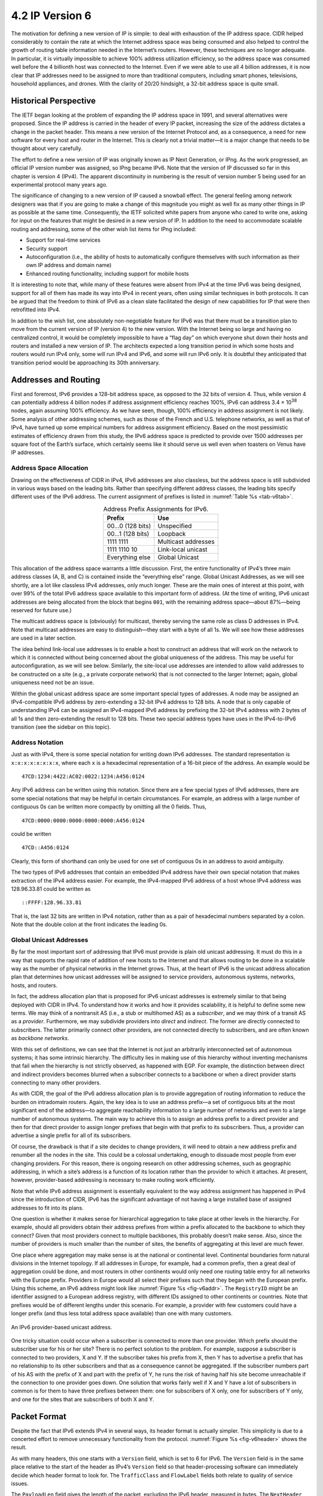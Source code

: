 4.2 IP Version 6
================

The motivation for defining a new version of IP is simple: to deal
with exhaustion of the IP address space. CIDR helped considerably to
contain the rate at which the Internet address space was being
consumed and also helped to control the growth of routing table
information needed in the Internet’s routers. However, these
techniques are no longer adequate. In particular, it is virtually
impossible to achieve 100% address utilization efficiency, so the
address space was consumed well before the 4 billionth host was
connected to the Internet. Even if we were able to use all 4 billion
addresses, it is now clear that IP addresses need to be assigned to
more than traditional computers, including smart phones, televisions,
household appliances, and drones. With the clarity of 20/20 hindsight,
a 32-bit address space is quite small.

Historical Perspective
----------------------

The IETF began looking at the problem of expanding the IP address space
in 1991, and several alternatives were proposed. Since the IP address is
carried in the header of every IP packet, increasing the size of the
address dictates a change in the packet header. This means a new version
of the Internet Protocol and, as a consequence, a need for new software
for every host and router in the Internet. This is clearly not a trivial
matter—it is a major change that needs to be thought about very
carefully.

The effort to define a new version of IP was originally known as IP Next
Generation, or IPng. As the work progressed, an official IP version
number was assigned, so IPng became IPv6. Note that the version
of IP discussed so far in this chapter is version 4 (IPv4). The apparent
discontinuity in numbering is the result of version number 5 being used
for an experimental protocol many years ago.

The significance of changing to a new version of IP caused a snowball
effect. The general feeling among network designers was that if you are
going to make a change of this magnitude you might as well fix as many
other things in IP as possible at the same time. Consequently, the IETF
solicited white papers from anyone who cared to write one, asking for
input on the features that might be desired in a new version of IP. In
addition to the need to accommodate scalable routing and addressing,
some of the other wish list items for IPng included:

-  Support for real-time services

-  Security support

-  Autoconfiguration (i.e., the ability of hosts to automatically
   configure themselves with such information as their own IP address
   and domain name)

-  Enhanced routing functionality, including support for mobile hosts

It is interesting to note that, while many of these features were absent
from IPv4 at the time IPv6 was being designed, support for all of them
has made its way into IPv4 in recent years, often using similar
techniques in both protocols. It can be argued that the freedom to think
of IPv6 as a clean slate facilitated the design of new capabilities for
IP that were then retrofitted into IPv4.

In addition to the wish list, one absolutely non-negotiable feature for
IPv6 was that there must be a transition plan to move from the current
version of IP (version 4) to the new version. With the Internet being so
large and having no centralized control, it would be completely
impossible to have a “flag day” on which everyone shut down their hosts
and routers and installed a new version of IP. The architects expected
a long transition period in which some hosts and routers would run
IPv4 only, some will run IPv4 and IPv6, and some will run IPv6
only. It is doubtful they anticipated that transition period would be
approaching its 30th anniversary.

Addresses and Routing
---------------------

First and foremost, IPv6 provides a 128-bit address space, as opposed
to the 32 bits of version 4. Thus, while version 4 can potentially
address 4 billion nodes if address assignment efficiency reaches 100%,
IPv6 can address 3.4 × 10\ :sup:`38` nodes, again assuming 100%
efficiency.  As we have seen, though, 100% efficiency in address
assignment is not likely. Some analysis of other addressing schemes,
such as those of the French and U.S. telephone networks, as well as
that of IPv4, have turned up some empirical numbers for address
assignment efficiency. Based on the most pessimistic estimates of
efficiency drawn from this study, the IPv6 address space is predicted
to provide over 1500 addresses per square foot of the Earth’s surface,
which certainly seems like it should serve us well even when toasters
on Venus have IP addresses.

Address Space Allocation
~~~~~~~~~~~~~~~~~~~~~~~~

Drawing on the effectiveness of CIDR in IPv4, IPv6 addresses are also
classless, but the address space is still subdivided in various ways
based on the leading bits. Rather than specifying different address
classes, the leading bits specify different uses of the IPv6 address.
The current assignment of prefixes is listed in :numref:`Table %s
<tab-v6tab>`.

.. _tab-v6tab:
.. table:: Address Prefix Assignments for IPv6.
   :align: center
   :widths: auto
	    
   +-----------------+---------------------+
   | Prefix          | Use                 |
   +=================+=====================+
   | 00…0 (128 bits) | Unspecified         |
   +-----------------+---------------------+
   | 00…1 (128 bits) | Loopback            |
   +-----------------+---------------------+
   | 1111 1111       | Multicast addresses |
   +-----------------+---------------------+
   | 1111 1110 10    | Link-local unicast  |
   +-----------------+---------------------+
   | Everything else | Global Unicast      |
   +-----------------+---------------------+

This allocation of the address space warrants a little discussion.
First, the entire functionality of IPv4’s three main address classes (A,
B, and C) is contained inside the “everything else” range. Global
Unicast Addresses, as we will see shortly, are a lot like classless IPv4
addresses, only much longer. These are the main ones of interest at this
point, with over 99% of the total IPv6 address space available to this
important form of address. (At the time of writing, IPv6 unicast
addresses are being allocated from the block that begins ``001``, with
the remaining address space—about 87%—being reserved for future use.)

The multicast address space is (obviously) for multicast, thereby
serving the same role as class D addresses in IPv4. Note that multicast
addresses are easy to distinguish—they start with a byte of all 1s. We
will see how these addresses are used in a later section.

The idea behind link-local use addresses is to enable a host to
construct an address that will work on the network to which it is
connected without being concerned about the global uniqueness of the
address. This may be useful for autoconfiguration, as we will see below.
Similarly, the site-local use addresses are intended to allow valid
addresses to be constructed on a site (e.g., a private corporate
network) that is not connected to the larger Internet; again, global
uniqueness need not be an issue.

Within the global unicast address space are some important special types
of addresses. A node may be assigned an IPv4-compatible IPv6 address by
zero-extending a 32-bit IPv4 address to 128 bits. A node that is only
capable of understanding IPv4 can be assigned an IPv4-mapped IPv6
address by prefixing the 32-bit IPv4 address with 2 bytes of all 1s and
then zero-extending the result to 128 bits. These two special address
types have uses in the IPv4-to-IPv6 transition (see the sidebar on this
topic).

Address Notation
~~~~~~~~~~~~~~~~

Just as with IPv4, there is some special notation for writing down IPv6
addresses. The standard representation is ``x:x:x:x:x:x:x:x``, where
each ``x`` is a hexadecimal representation of a 16-bit piece of the
address. An example would be

::

   47CD:1234:4422:AC02:0022:1234:A456:0124

Any IPv6 address can be written using this notation. Since there are a
few special types of IPv6 addresses, there are some special notations
that may be helpful in certain circumstances. For example, an address
with a large number of contiguous 0s can be written more compactly by
omitting all the 0 fields. Thus,

::

   47CD:0000:0000:0000:0000:0000:A456:0124

could be written

::

   47CD::A456:0124

Clearly, this form of shorthand can only be used for one set of
contiguous 0s in an address to avoid ambiguity.

The two types of IPv6 addresses that contain an embedded IPv4 address
have their own special notation that makes extraction of the IPv4
address easier. For example, the IPv4-mapped IPv6 address of a host
whose IPv4 address was 128.96.33.81 could be written as

::

   ::FFFF:128.96.33.81

That is, the last 32 bits are written in IPv4 notation, rather than as a
pair of hexadecimal numbers separated by a colon. Note that the double
colon at the front indicates the leading 0s.

Global Unicast Addresses
~~~~~~~~~~~~~~~~~~~~~~~~

By far the most important sort of addressing that IPv6 must provide is
plain old unicast addressing. It must do this in a way that supports the
rapid rate of addition of new hosts to the Internet and that allows
routing to be done in a scalable way as the number of physical networks
in the Internet grows. Thus, at the heart of IPv6 is the unicast address
allocation plan that determines how unicast addresses will be assigned
to service providers, autonomous systems, networks, hosts, and routers.

In fact, the address allocation plan that is proposed for IPv6 unicast
addresses is extremely similar to that being deployed with CIDR in IPv4.
To understand how it works and how it provides scalability, it is
helpful to define some new terms. We may think of a nontransit AS (i.e.,
a stub or multihomed AS) as a *subscriber*, and we may think of a
transit AS as a *provider*. Furthermore, we may subdivide providers into
*direct* and *indirect*. The former are directly connected to
subscribers. The latter primarily connect other providers, are not
connected directly to subscribers, and are often known as *backbone*
*networks*.

With this set of definitions, we can see that the Internet is not just
an arbitrarily interconnected set of autonomous systems; it has some
intrinsic hierarchy. The difficulty lies in making use of this hierarchy
without inventing mechanisms that fail when the hierarchy is not
strictly observed, as happened with EGP. For example, the distinction
between direct and indirect providers becomes blurred when a subscriber
connects to a backbone or when a direct provider starts connecting to
many other providers.

As with CIDR, the goal of the IPv6 address allocation plan is to provide
aggregation of routing information to reduce the burden on intradomain
routers. Again, the key idea is to use an address prefix—a set of
contiguous bits at the most significant end of the address—to aggregate
reachability information to a large number of networks and even to a
large number of autonomous systems. The main way to achieve this is to
assign an address prefix to a direct provider and then for that direct
provider to assign longer prefixes that begin with that prefix to its
subscribers. Thus, a provider can advertise a single prefix for all of
its subscribers.

Of course, the drawback is that if a site decides to change providers,
it will need to obtain a new address prefix and renumber all the nodes
in the site. This could be a colossal undertaking, enough to dissuade
most people from ever changing providers. For this reason, there is
ongoing research on other addressing schemes, such as geographic
addressing, in which a site’s address is a function of its location
rather than the provider to which it attaches. At present, however,
provider-based addressing is necessary to make routing work efficiently.

Note that while IPv6 address assignment is essentially equivalent to the
way address assignment has happened in IPv4 since the introduction of
CIDR, IPv6 has the significant advantage of not having a large installed
base of assigned addresses to fit into its plans.

One question is whether it makes sense for hierarchical aggregation to
take place at other levels in the hierarchy. For example, should all
providers obtain their address prefixes from within a prefix allocated
to the backbone to which they connect? Given that most providers connect
to multiple backbones, this probably doesn’t make sense. Also, since the
number of providers is much smaller than the number of sites, the
benefits of aggregating at this level are much fewer.

One place where aggregation may make sense is at the national or
continental level. Continental boundaries form natural divisions in
the Internet topology. If all addresses in Europe, for example, had a
common prefix, then a great deal of aggregation could be done, and
most routers in other continents would only need one routing table
entry for all networks with the Europe prefix. Providers in Europe
would all select their prefixes such that they began with the European
prefix. Using this scheme, an IPv6 address might look like
:numref:`Figure %s <fig-v6addr>`. The ``RegistryID`` might be an
identifier assigned to a European address registry, with different IDs
assigned to other continents or countries.  Note that prefixes would
be of different lengths under this scenario.  For example, a provider
with few customers could have a longer prefix (and thus less total
address space available) than one with many customers.

.. _fig-v6addr:
.. figure:: figures/f04-11-9780123850591.png
   :width: 500px
   :align: center

   An IPv6 provider-based unicast address.

One tricky situation could occur when a subscriber is connected to more
than one provider. Which prefix should the subscriber use for his or her
site? There is no perfect solution to the problem. For example, suppose
a subscriber is connected to two providers, X and Y. If the subscriber
takes his prefix from X, then Y has to advertise a prefix that has no
relationship to its other subscribers and that as a consequence cannot
be aggregated. If the subscriber numbers part of his AS with the prefix
of X and part with the prefix of Y, he runs the risk of having half his
site become unreachable if the connection to one provider goes down. One
solution that works fairly well if X and Y have a lot of subscribers in
common is for them to have three prefixes between them: one for
subscribers of X only, one for subscribers of Y only, and one for the
sites that are subscribers of both X and Y.

Packet Format
-------------

Despite the fact that IPv6 extends IPv4 in several ways, its header
format is actually simpler. This simplicity is due to a concerted effort
to remove unnecessary functionality from the protocol. :numref:`Figure
%s <fig-v6header>` shows the result.

As with many headers, this one starts with a ``Version`` field, which is
set to 6 for IPv6. The ``Version`` field is in the same place relative
to the start of the header as IPv4’s ``Version`` field so that
header-processing software can immediately decide which header format to
look for. The ``TrafficClass`` and ``FlowLabel`` fields both relate to
quality of service issues.

The ``PayloadLen`` field gives the length of the packet, excluding the
IPv6 header, measured in bytes. The ``NextHeader`` field cleverly
replaces both the IP options and the ``Protocol`` field of IPv4. If
options are required, then they are carried in one or more special
headers following the IP header, and this is indicated by the value of
the ``NextHeader`` field. If there are no special headers, the
``NextHeader`` field is the demux key identifying the higher-level
protocol running over IP (e.g., TCP or UDP); that is, it serves the
same purpose as the IPv4 ``Protocol`` field. Also, fragmentation is
now handled as an optional header, which means that the
fragmentation-related fields of IPv4 are not included in the IPv6
header. The ``HopLimit`` field is simply the ``TTL`` of IPv4, renamed
to reflect the way it is actually used.

.. _fig-v6header:
.. figure:: figures/f04-12-9780123850591.png
   :width: 500px
   :align: center

   IPv6 packet header.

Finally, the bulk of the header is taken up with the source and
destination addresses, each of which is 16 bytes (128 bits) long. Thus,
the IPv6 header is always 40 bytes long. Considering that IPv6 addresses
are four times longer than those of IPv4, this compares quite well with
the IPv4 header, which is 20 bytes long in the absence of options.

The way that IPv6 handles options is quite an improvement over IPv4. In
IPv4, if any options were present, every router had to parse the entire
options field to see if any of the options were relevant. This is
because the options were all buried at the end of the IP header, as an
unordered collection of ‘(type, length, value)’ tuples. In contrast,
IPv6 treats options as *extension headers* that must, if present, appear
in a specific order. This means that each router can quickly determine
if any of the options are relevant to it; in most cases, they will not
be. Usually this can be determined by just looking at the ``NextHeader``
field. The end result is that option processing is much more efficient
in IPv6, which is an important factor in router performance. In
addition, the new formatting of options as extension headers means that
they can be of arbitrary length, whereas in IPv4 they were limited to
44 bytes at most. We will see how some of the options are used below.

.. _fig-v6ext:
.. figure:: figures/f04-13-9780123850591.png
   :width: 400px
   :align: center

   IPv6 fragmentation extension header.

Each option has its own type of extension header. The type of each
extension header is identified by the value of the ``NextHeader`` field
in the header that precedes it, and each extension header contains a
``NextHeader`` field to identify the header following it. The last
extension header will be followed by a transport-layer header (e.g.,
TCP) and in this case the value of the ``NextHeader`` field is the same
as the value of the ``Protocol`` field would be in an IPv4 header. Thus,
the ``NextHeader`` field does double duty; it may either identify the
type of extension header to follow, or, in the last extension header, it
serves as a demux key to identify the higher-layer protocol running over
IPv6.

Consider the example of the fragmentation header, shown in
:numref:`Figure %s <fig-v6ext>`. This header provides functionality
similar to the fragmentation fields in the IPv4 header, but it is only
present if fragmentation is necessary. Assuming it is the only
extension header present, then the ``NextHeader`` field of the IPv6
header would contain the value \ ``44``, which is the value assigned
to indicate the fragmentation header. The ``NextHeader`` field of the
fragmentation header itself contains a value describing the header
that follows it.  Again, assuming no other extension headers are
present, then the next header might be the TCP header, which results
in ``NextHeader`` containing the value \ ``6``, just as the
``Protocol`` field would in IPv4. If the fragmentation header were
followed by, say, an authentication header, then the fragmentation
header’s ``NextHeader`` field would contain the value \ ``51``.

Advanced Capabilities 
---------------------

As mentioned at the beginning of this section, the primary motivation 
behind the development of IPv6 was to support the continued growth of 
the Internet. Once the IP header had to be changed for the sake of the 
addresses, however, the door was open for a wide variety of other 
changes, two of which we describe below. But IPv6 includes several
additional features, most of which are covered elsewhere in this book;
e.g., mobility, security, quality-of-service. It is interesting to
note that, in most of these areas, the IPv4 and IPv6 capabilities have
become virtually indistinguishable, so that the main driver for IPv6
remains the need for larger addresses. 

Autoconfiguration
~~~~~~~~~~~~~~~~~

While the Internet’s growth has been impressive, one factor that has
inhibited faster acceptance of the technology is the fact that getting
connected to the Internet has typically required a fair amount of system
administration expertise. In particular, every host that is connected to
the Internet needs to be configured with a certain minimum amount of
information, such as a valid IP address, a subnet mask for the link to
which it attaches, and the address of a name server. Thus, it has not
been possible to unpack a new computer and connect it to the Internet
without some preconfiguration. One goal of IPv6, therefore, is to
provide support for autoconfiguration, sometimes referred to as
*plug-and-play* operation.

As we saw in the previous chapter, autoconfiguration is possible for
IPv4, but it depends on the existence of a server that is configured to
hand out addresses and other configuration information to Dynamic Host
Configuration Protocol (DHCP) clients. The longer address format in IPv6
helps provide a useful, new form of autoconfiguration called *stateless*
autoconfiguration, which does not require a server.

Recall that IPv6 unicast addresses are hierarchical, and that the least
significant portion is the interface ID. Thus, we can subdivide the
autoconfiguration problem into two parts:

1. Obtain an interface ID that is unique on the link to which the host
   is attached.

2. Obtain the correct address prefix for this subnet.

The first part turns out to be rather easy, since every host on a link
must have a unique link-level address. For example, all hosts on an
Ethernet have a unique 48-bit Ethernet address. This can be turned
into a valid link-local use address by adding the appropriate prefix
from :numref:`Table %s <tab-v6tab>` (``1111 1110 10``) followed by
enough 0s to make up 128 bits. For some devices—for example, printers
or hosts on a small routerless network that do not connect to any
other networks—this address may be perfectly adequate. Those devices
that need a globally valid address depend on a router on the same link
to periodically advertise the appropriate prefix for the
link. Clearly, this requires that the router be configured with the
correct address prefix, and that this prefix be chosen in such a way
that there is enough space at the end (e.g., 48 bits) to attach an
appropriate link-level address.

The ability to embed link-level addresses as long as 48 bits into IPv6
addresses was one of the reasons for choosing such a large address size.
Not only does 128 bits allow the embedding, but it leaves plenty of
space for the multilevel hierarchy of addressing that we discussed
above.

Source-Directed Routing
~~~~~~~~~~~~~~~~~~~~~~~

Another of IPv6’s extension headers is the routing header. In the
absence of this header, routing for IPv6 differs very little from that
of IPv4 under CIDR. The routing header contains a list of IPv6 addresses
that represent nodes or topological areas that the packet should visit
en route to its destination. A topological area may be, for example, a
backbone provider’s network. Specifying that packets must visit this
network would be a way of implementing provider selection on a
packet-by-packet basis. Thus, a host could say that it wants some
packets to go through a provider that is cheap, others through a
provider that provides high reliability, and still others through a
provider that the host trusts to provide security.

To provide the ability to specify topological entities rather than
individual nodes, IPv6 defines an *anycast* address. An anycast address
is assigned to a set of interfaces, and packets sent to that address
will go to the “nearest” of those interfaces, with nearest being
determined by the routing protocols. For example, all the routers of a
backbone provider could be assigned a single anycast address, which
would be used in the routing header.


